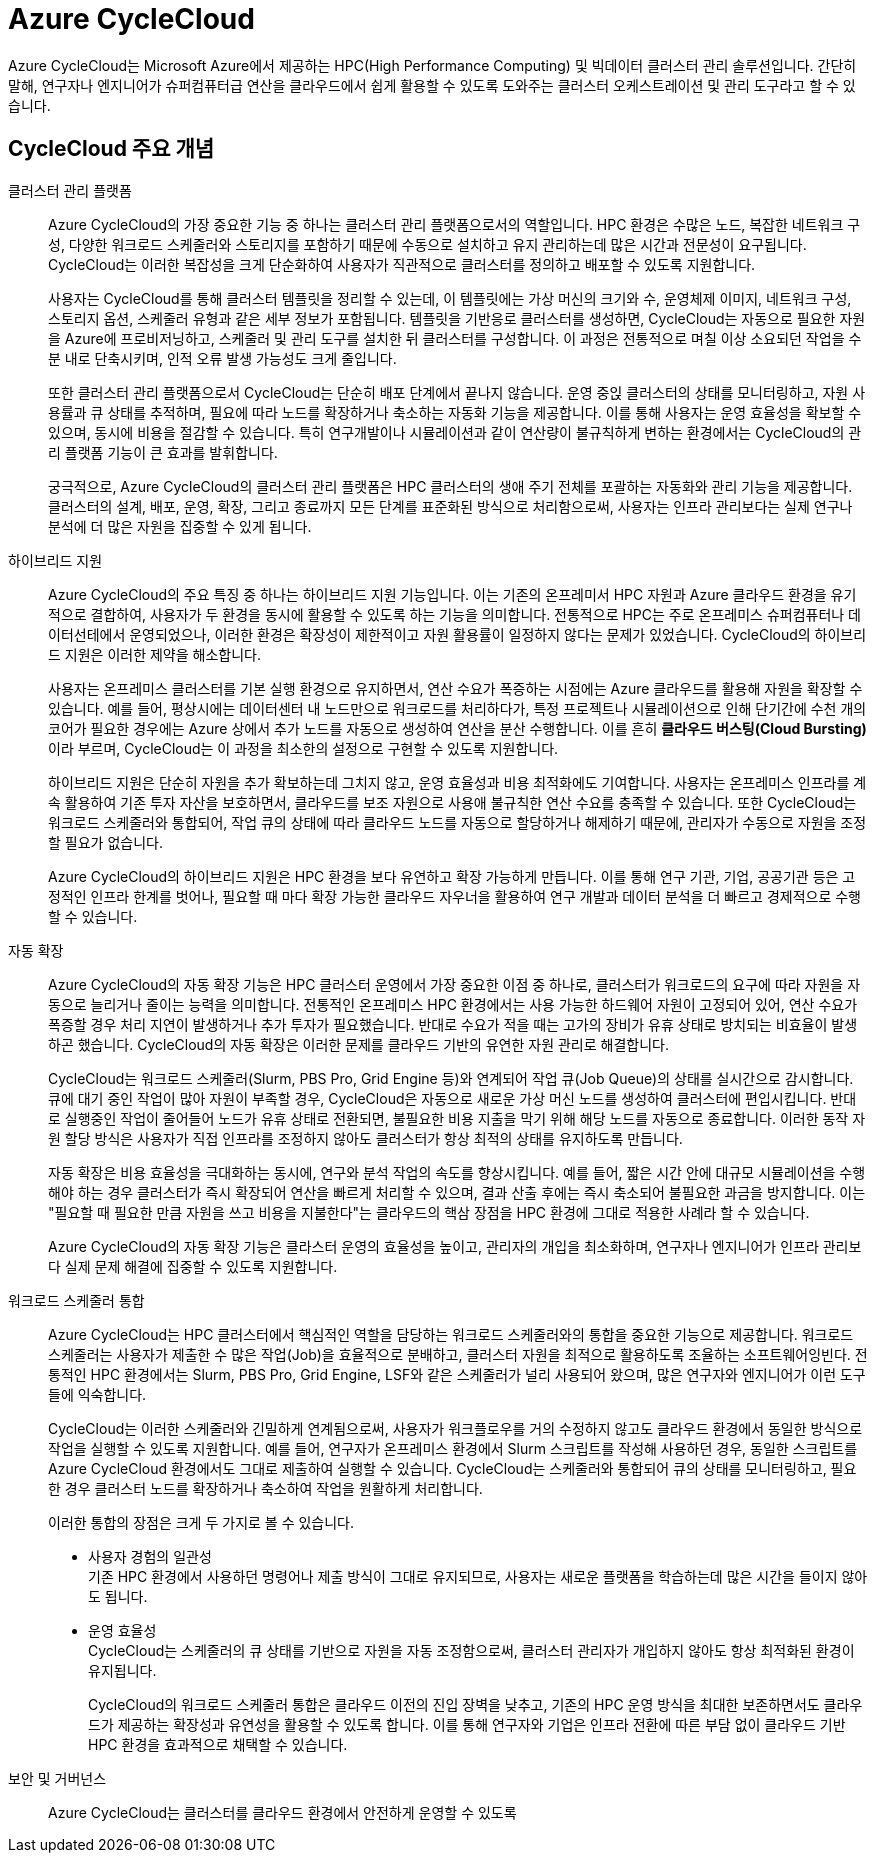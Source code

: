 = Azure CycleCloud

////
https://learn.microsoft.com/ko-kr/azure/cyclecloud/overview?view=cyclecloud-8
https://learn.microsoft.com/ko-kr/azure/cyclecloud/concepts/core?view=cyclecloud-8 
////

Azure CycleCloud는 Microsoft Azure에서 제공하는 HPC(High Performance Computing) 및 빅데이터 클러스터 관리 솔루션입니다. 간단히 말해, 연구자나 엔지니어가 슈퍼컴퓨터급 연산을 클라우드에서 쉽게 활용할 수 있도록 도와주는 클러스터 오케스트레이션 및 관리 도구라고 할 수 있습니다.

== CycleCloud 주요 개념

클러스터 관리 플랫폼::
Azure CycleCloud의 가장 중요한 기능 중 하나는 클러스터 관리 플랫폼으로서의 역할입니다. HPC 환경은 수많은 노드, 복잡한 네트워크 구성, 다양한 워크로드 스케줄러와 스토리지를 포함하기 때문에 수동으로 설치하고 유지 관리하는데 많은 시간과 전문성이 요구됩니다. CycleCloud는 이러한 복잡성을 크게 단순화하여 사용자가 직관적으로 클러스터를 정의하고 배포할 수 있도록 지원합니다.
+
사용자는 CycleCloud를 통해 클러스터 템플릿을 정리할 수 있는데, 이 템플릿에는 가상 머신의 크기와 수, 운영체제 이미지, 네트워크 구성, 스토리지 옵션, 스케줄러 유형과 같은 세부 정보가 포함됩니다. 템플릿을 기반응로 클러스터를 생성하면, CycleCloud는 자동으로 필요한 자원을 Azure에 프로비저닝하고, 스케줄러 및 관리 도구를 설치한 뒤 클러스터를 구성합니다. 이 과정은 전통적으로 며칠 이상 소요되던 작업을 수 분 내로 단축시키며, 인적 오류 발생 가능성도 크게 줄입니다.
+
또한 클러스터 관리 플랫폼으로서 CycleCloud는 단순히 배포 단계에서 끝나지 않습니다. 운영 중읹 클러스터의 상태를 모니터링하고, 자원 사용률과 큐 상태를 추적하며, 필요에 따라 노드를 확장하거나 축소하는 자동화 기능을 제공합니다. 이를 통해 사용자는 운영 효율성을 확보할 수 있으며, 동시에 비용을 절감할 수 있습니다. 특히 연구개발이나 시뮬레이션과 같이 연산량이 불규칙하게 변하는 환경에서는 CycleCloud의 관리 플랫폼 기능이 큰 효과를 발휘합니다.
+
궁극적으로, Azure CycleCloud의 클러스터 관리 플랫폼은 HPC 클러스터의 생애 주기 전체를 포괄하는 자동화와 관리 기능을 제공합니다. 클러스터의 설계, 배포, 운영, 확장, 그리고 종료까지 모든 단계를 표준화된 방식으로 처리함으로써, 사용자는 인프라 관리보다는 실제 연구나 분석에 더 많은 자원을 집중할 수 있게 됩니다.

하이브리드 지원::
Azure CycleCloud의 주요 특징 중 하나는 하이브리드 지원 기능입니다. 이는 기존의 온프레미서 HPC 자원과 Azure 클라우드 환경을 유기적으로 결합하여, 사용자가 두 환경을 동시에 활용할 수 있도록 하는 기능을 의미합니다. 전통적으로 HPC는 주로 온프레미스 슈퍼컴퓨터나 데이터선테에서 운영되었으나, 이러한 환경은 확장성이 제한적이고 자원 활용률이 일정하지 않다는 문제가 있었습니다. CycleCloud의 하이브리드 지원은 이러한 제약을 해소합니다.
+
사용자는 온프레미스 클러스터를 기본 실행 환경으로 유지하면서, 연산 수요가 폭증하는 시점에는 Azure 클라우드를 활용해 자원을 확장할 수 있습니다. 예를 들어, 평상시에는 데이터센터 내 노드만으로 워크로드를 처리하다가, 특정 프로젝트나 시뮬레이션으로 인해 단기간에 수천 개의 코어가 필요한 경우에는 Azure 상에서 추가 노드를 자동으로 생성하여 연산을 분산 수행합니다. 이를 흔히 **클라우드 버스팅(Cloud Bursting)**이라 부르며, CycleCloud는 이 과정을 최소한의 설정으로 구현할 수 있도록 지원합니다.
+
하이브리드 지원은 단순히 자원을 추가 확보하는데 그치지 않고, 운영 효율성과 비용 최적화에도 기여합니다. 사용자는 온프레미스 인프라를 계속 활용하여 기존 투자 자산을 보호하면서, 클라우드를 보조 자원으로 사용애 불규칙한 연산 수요를 충족할 수 있습니다. 또한 CycleCloud는 워크로드 스케줄러와 통합되어, 작업 큐의 상태에 따라 클라우드 노드를 자동으로 할당하거나 해제하기 때문에, 관리자가 수동으로 자원을 조정할 필요가 없습니다.
+
Azure CycleCloud의 하이브리드 지원은 HPC 환경을 보다 유연하고 확장 가능하게 만듭니다. 이를 통해 연구 기관, 기업, 공공기관 등은 고정적인 인프라 한계를 벗어나, 필요할 때 마다 확장 가능한 클라우드 자우너을 활용하여 연구 개발과 데이터 분석을 더 빠르고 경제적으로 수행할 수 있습니다.

자동 확장::
Azure CycleCloud의 자동 확장 기능은 HPC 클러스터 운영에서 가장 중요한 이점 중 하나로, 클러스터가 워크로드의 요구에 따라 자원을 자동으로 늘리거나 줄이는 능력을 의미합니다. 전통적인 온프레미스 HPC 환경에서는 사용 가능한 하드웨어 자원이 고정되어 있어, 연산 수요가 폭증할 경우 처리 지연이 발생하거나 추가 투자가 필요했습니다. 반대로 수요가 적을 때는 고가의 장비가 유휴 상태로 방치되는 비효율이 발생하곤 했습니다. CycleCloud의 자동 확장은 이러한 문제를 클라우드 기반의 유연한 자원 관리로 해결합니다.
+
CycleCloud는 워크로드 스케줄러(Slurm, PBS Pro, Grid Engine 등)와 연계되어 작업 큐(Job Queue)의 상태를 실시간으로 감시합니다. 큐에 대기 중인 작업이 많아 자원이 부족할 경우, CycleCloud은 자동으로 새로운 가상 머신 노드를 생성하여 클러스터에 편입시킵니다. 반대로 실행중인 작업이 줄어들어 노드가 유휴 상태로 전환되면, 불필요한 비용 지출을 막기 위해 해당 노드를 자동으로 종료합니다. 이러한 동작 자원 할당 방식은 사용자가 직접 인프라를 조정하지 않아도 클러스터가 항상 최적의 상태를 유지하도록 만듭니다.
+
자동 확장은 비용 효율성을 극대화하는 동시에, 연구와 분석 작업의 속도를 향상시킵니다. 예를 들어, 짧은 시간 안에 대규모 시뮬레이션을 수행해야 하는 경우 클러스터가 즉시 확장되어 연산을 빠르게 처리할 수 있으며, 결과 산출 후에는 즉시 축소되어 불필요한 과금을 방지합니다. 이는 "필요할 때 필요한 만큼 자원을 쓰고 비용을 지불한다"는 클라우드의 핵삼 장점을 HPC 환경에 그대로 적용한 사례라 할 수 있습니다.
+
Azure CycleCloud의 자동 확장 기능은 클라스터 운영의 효율성을 높이고, 관리자의 개입을 최소화하며, 연구자나 엔지니어가 인프라 관리보다 실제 문제 해결에 집중할 수 있도록 지원합니다.

워크로드 스케줄러 통합::
Azure CycleCloud는 HPC 클러스터에서 핵심적인 역할을 담당하는 워크로드 스케줄러와의 통합을 중요한 기능으로 제공합니다. 워크로드 스케줄러는 사용자가 제출한 수 많은 작업(Job)을 효율적으로 분배하고, 클러스터 자원을 최적으로 활용하도록 조율하는 소프트웨어잉빈다. 전통적인 HPC 환경에서는 Slurm, PBS Pro, Grid Engine, LSF와 같은 스케줄러가 널리 사용되어 왔으며, 많은 연구자와 엔지니어가 이런 도구들에 익숙합니다.
+
CycleCloud는 이러한 스케줄러와 긴밀하게 연계됨으로써, 사용자가 워크플로우를 거의 수정하지 않고도 클라우드 환경에서 동일한 방식으로 작업을 실행할 수 있도록 지원합니다. 예를 들어, 연구자가 온프레미스 환경에서 Slurm 스크립트를 작성해 사용하던 경우, 동일한 스크립트를 Azure CycleCloud 환경에서도 그대로 제출하여 실행할 수 있습니다. CycleCloud는 스케줄러와 통합되어 큐의 상태를 모니터링하고, 필요한 경우 클러스터 노드를 확장하거나 축소하여 작업을 원활하게 처리합니다.
+
이러한 통합의 장점은 크게 두 가지로 볼 수 있습니다.
+
* 사용자 경험의 일관성 +
기존 HPC 환경에서 사용하던 명령어나 제출 방식이 그대로 유지되므로, 사용자는 새로운 플랫폼을 학습하는데 많은 시간을 들이지 않아도 됩니다.
* 운영 효율성 +
CycleCloud는 스케줄러의 큐 상태를 기반으로 자원을 자동 조정함으로써, 클러스터 관리자가 개입하지 않아도 항상 최적화된 환경이 유지됩니다.
+
CycleCloud의 워크로드 스케줄러 통합은 클라우드 이전의 진입 장벽을 낮추고, 기존의 HPC 운영 방식을 최대한 보존하면서도 클라우드가 제공하는 확장성과 유연성을 활용할 수 있도록 합니다. 이를 통해 연구자와 기업은 인프라 전환에 따른 부담 없이 클라우드 기반 HPC 환경을 효과적으로 채택할 수 있습니다.

보안 및 거버넌스::
Azure CycleCloud는 클러스터를 클라우드 환경에서 안전하게 운영할 수 있도록